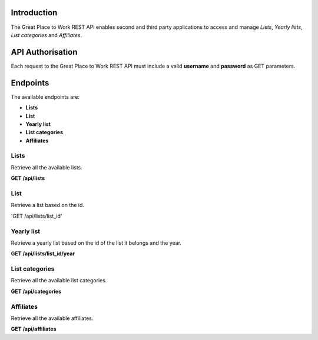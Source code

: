 Introduction
============

The Great Place to Work REST API enables second and third party applications to access and manage *Lists*, *Yearly lists*, *List categories* and *Affiliates*.

API Authorisation
=================

Each request to the Great Place to Work REST API must include a valid **username** and **password** as GET parameters.

Endpoints
=========

The available endpoints are:

* **Lists**
* **List**
* **Yearly list**
* **List categories**
* **Affiliates**

Lists
-----

Retrieve all the available lists.

**GET  /api/lists**

List
-----

Retrieve a list based on the id.

'GET  /api/lists/list_id'

Yearly list
------------

Retrieve a yearly list based on the id of the list it belongs and the year.

**GET  /api/lists/list_id/year**

List categories
---------------

Retrieve all the available list categories.

**GET  /api/categories**

Affiliates
----------

Retrieve all the available affiliates.

**GET  /api/affiliates**
